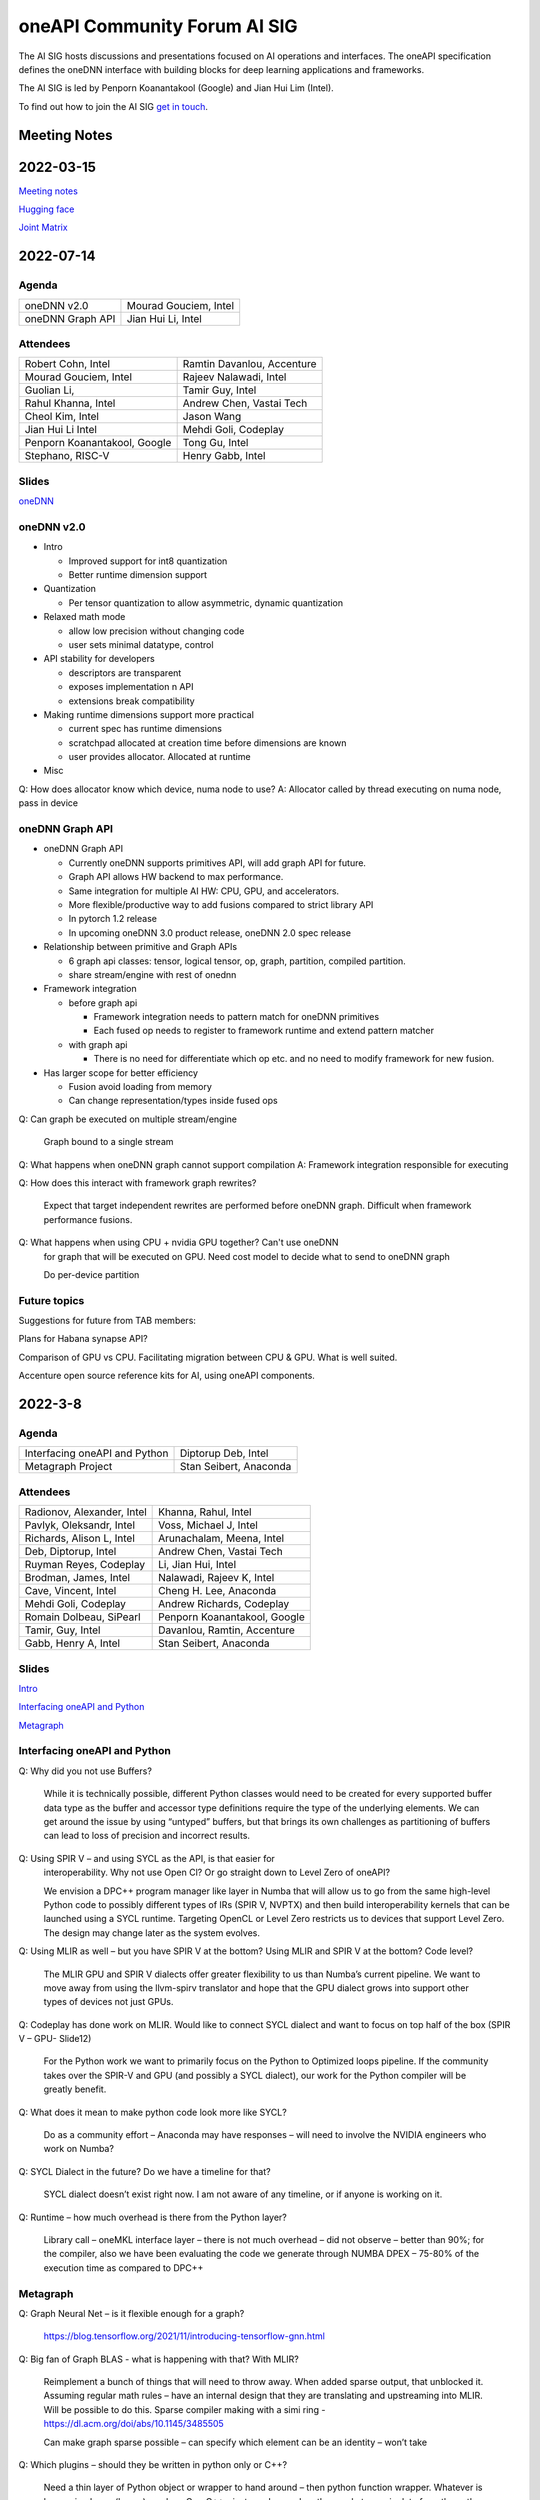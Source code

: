 ===================================
oneAPI Community Forum AI SIG
===================================

The AI SIG hosts discussions and presentations focused on
AI operations and interfaces. The oneAPI specification
defines the oneDNN interface with building blocks for
deep learning applications and frameworks.

The AI SIG is led by Penporn Koanantakool (Google) and Jian Hui Lim (Intel).

To find out how to join the AI SIG `get in touch`_.

.. _`get in touch`: https://www.oneapi.io/community

Meeting Notes
=============

2022-03-15
==========

`Meeting notes <presentations/meeting-notes-2023-03-15.pdf>`__

`Hugging face <presentations/Hugginface_Intel_Model_Opti_Julien_Simon_Matrix_Yao_2023_3_15.pdf>`__

`Joint Matrix <presentations/Joint_Matrix_Dounia_Khaldi_2023_3_15.pdf>`__

2022-07-14
==========

Agenda
------

===================  ===============================
oneDNN v2.0          Mourad Gouciem, Intel
oneDNN Graph API     Jian Hui Li, Intel
===================  ===============================

Attendees
---------

==============================  ==============================
Robert Cohn, Intel              Ramtin Davanlou, Accenture
Mourad Gouciem, Intel           Rajeev Nalawadi, Intel
Guolian Li,                     Tamir Guy, Intel
Rahul Khanna, Intel             Andrew Chen, Vastai Tech
Cheol Kim, Intel                Jason Wang
Jian Hui Li Intel               Mehdi Goli, Codeplay
Penporn Koanantakool, Google    Tong Gu, Intel
Stephano, RISC-V                Henry Gabb, Intel
==============================  ==============================



Slides
------

`oneDNN <presentations/oneDNN-2022-07-14.pdf>`__

oneDNN v2.0
-----------

* Intro

  * Improved support for int8 quantization
  * Better runtime dimension support

* Quantization

  * Per tensor quantization to allow asymmetric, dynamic quantization

* Relaxed math mode

  * allow low precision without changing code
  * user sets minimal datatype, control

* API stability for developers

  * descriptors are transparent
  * exposes implementation n API
  * extensions break compatibility

* Making runtime dimensions support more practical

  * current spec has runtime dimensions
  * scratchpad allocated at creation time before dimensions are known
  * user provides allocator. Allocated at runtime

* Misc

Q: How does allocator know which device, numa node to use?
A: Allocator called by thread executing on numa node, pass in device

oneDNN Graph API
----------------

* oneDNN Graph API

  * Currently oneDNN supports primitives API, will add graph API for future.
  * Graph API allows HW backend to max performance.
  * Same integration for multiple AI HW: CPU, GPU, and accelerators.
  * More flexible/productive way to add fusions compared to strict
    library API
  * In pytorch 1.2 release
  * In upcoming oneDNN 3.0 product release, oneDNN 2.0 spec release

* Relationship between primitive and Graph APIs

  * 6 graph api classes: tensor, logical tensor, op, graph, partition, compiled partition.
  * share stream/engine with rest of onednn

* Framework integration

  * before graph api

    * Framework integration needs to pattern match for oneDNN primitives
    * Each fused op needs to register to framework runtime and extend pattern matcher

  * with graph api

    * There is no need for differentiate which op etc. and no need to
      modify framework for new fusion.

* Has larger scope for better efficiency

  * Fusion avoid loading from memory
  * Can change representation/types inside fused ops

Q: Can graph be executed on multiple stream/engine

   Graph bound to a single stream

Q: What happens when oneDNN graph cannot support compilation
A: Framework integration responsible for executing

Q: How does this interact with framework graph rewrites?

   Expect that target independent rewrites are performed before oneDNN
   graph. Difficult when framework performance fusions.

Q: What happens when using CPU + nvidia GPU together? Can't use oneDNN
   for graph that will be executed on GPU. Need cost model to decide
   what to send to oneDNN graph

   Do per-device partition

Future topics
-------------

Suggestions for future from TAB members:

Plans for Habana synapse API?

Comparison of GPU vs CPU. Facilitating migration between CPU &
GPU. What is well suited.

Accenture open source reference kits for AI, using oneAPI components.

2022-3-8
========

Agenda
------

================================================================  ===============================
Interfacing oneAPI and Python                                     Diptorup Deb, Intel
Metagraph Project                                                 Stan Seibert, Anaconda
================================================================  ===============================

Attendees
---------

=================================   ===============================
Radionov, Alexander, Intel          Khanna, Rahul, Intel
Pavlyk, Oleksandr, Intel            Voss, Michael J, Intel
Richards, Alison L, Intel           Arunachalam, Meena, Intel
Deb, Diptorup, Intel                Andrew Chen, Vastai Tech
Ruyman Reyes, Codeplay              Li, Jian Hui, Intel
Brodman, James, Intel               Nalawadi, Rajeev K, Intel
Cave, Vincent, Intel                Cheng H. Lee, Anaconda
Mehdi Goli, Codeplay                Andrew Richards, Codeplay
Romain Dolbeau, SiPearl             Penporn Koanantakool, Google
Tamir, Guy, Intel                   Davanlou, Ramtin, Accenture
Gabb, Henry A, Intel                Stan Seibert, Anaconda
=================================   ===============================

Slides
------

`Intro <presentations/oneAPI%20AI%20TAB%20intro%20March%208%202022.pdf>`__

`Interfacing oneAPI and Python <presentations/Data-Parallel-Essentials-For-Python-oneAPI-TAB.pdf>`__

`Metagraph <presentations/2022_03_Metagraph_v1.pdf>`__

Interfacing oneAPI and Python
-----------------------------

Q: Why did you not use Buffers?

   While it is technically possible, different Python classes would
   need to be created for every supported buffer data type as the
   buffer and accessor type definitions require the type of the
   underlying elements. We can get around the issue by using “untyped”
   buffers, but that brings its own challenges as partitioning of
   buffers can lead to loss of precision and incorrect results.

Q: Using SPIR V – and using SYCL as the API, is that easier for
   interoperability.  Why not use Open Cl?  Or go straight down to
   Level Zero of oneAPI?

   We envision a DPC++ program manager like layer in Numba that will
   allow us to go from the same high-level Python code to possibly
   different types of IRs (SPIR V, NVPTX) and then build
   interoperability kernels that can be launched using a SYCL
   runtime. Targeting OpenCL or Level Zero restricts us to devices
   that support Level Zero. The design may change later as the system
   evolves.

Q: Using MLIR as well – but you have SPIR V at the bottom?  Using MLIR and SPIR V at the bottom?  Code level?

   The MLIR GPU and SPIR V dialects offer greater flexibility to us
   than Numba’s current pipeline. We want to move away from using the
   llvm-spirv translator and hope that the GPU dialect grows into
   support other types of devices not just GPUs.

Q: Codeplay has done work on MLIR.  Would like to connect SYCL dialect and want to focus on top half of the box (SPIR V – GPU- Slide12)

   For the Python work we want to primarily focus on the Python to
   Optimized loops pipeline. If the community takes over the SPIR-V
   and GPU (and possibly a SYCL dialect), our work for the Python
   compiler will be greatly benefit.

Q: What does it mean to make python code look more like SYCL?

   Do as a community effort – Anaconda may have responses – will need
   to involve the NVIDIA engineers who work on Numba?

Q: SYCL Dialect in the future?  Do we have a timeline for that?

   SYCL dialect doesn’t exist right now. I am not aware of any
   timeline, or if anyone is working on it.

Q: Runtime – how much overhead is there from the Python layer?

   Library call – oneMKL interface layer – there is not much overhead
   – did not observe – better than 90%; for the compiler, also we have
   been evaluating the code we generate through NUMBA DPEX – 75-80% of
   the execution time as compared to DPC++

Metagraph
---------

Q: Graph Neural Net – is it flexible enough for a graph?

   https://blog.tensorflow.org/2021/11/introducing-tensorflow-gnn.html

Q: Big fan of Graph BLAS  - what is happening with that?  With MLIR?

   Reimplement a bunch of things that will need to throw away.  When
   added sparse output, that unblocked it.  Assuming regular math
   rules – have an internal design that they are translating and
   upstreaming into MLIR.  Will be possible to do this.  Sparse
   compiler making with a simi ring -
   https://dl.acm.org/doi/abs/10.1145/3485505

   Can make graph sparse possible – can specify which element can be
   an identity – won’t take

Q: Which plugins – should they be written in python only or C++?

   Need a thin layer of Python object or wrapper to hand around – then
   python function wrapper.  Whatever is happening lower (layers) can
   be – C or C++ - just need enough python code to manipulate from the
   python interpreter

Q: Part of an internal structure of a “type” – capability but hasn’t
   pushed on the type system.

   Type system must be granular enough so they know what the backend
   can handle for any layout.

Q: Is that an oneAPI backend for all devices?  Graph BLAS on other
   architectures?

   No catchall solution for graphics (for all devices).  Have a
   solution for people to plug in backends – but people have to
   implement

2021-11-10
==========

Agenda
------

================================================================  ===============================  =============
Overview of oneAPI and SYCL: how all the pieces fit together      Andrew Richards, Codeplay        5 min
Mapping AI software to SYCL and oneAPI: ONNX, Eigen, TensorFlow   Mehdi Goli, Codeplay             20 min
Mapping SYCL to accelerator hardware, using RISC-V as an example  Alastair Murray, Codeplay        20 min
Experience of using SYCL and oneAPI with National Labs            Gordon Brown, Codeplay           15 min
Opens / Topics                                                    All                              30 min
================================================================  ===============================  =============

Attendees
---------

=================================   ===============================
Richards, Alison, Intel             Guoliang, Vastaitech (来)
Alastair Murray, Codeplay           Ashbaugh, Ben, Intel
Hanchinmani, Milind, Intel          Dolbeau, Romain, SiPearl
Andrew Chen (来宾), vastaitech      Ike, Atsushi/池 敦, Fujitsu
Li, Wei, Intel                      Mehdi Goli, Codeplay
Brodman, James, Intel               ICT Lixian Ma (来宾), ICT CAS
Li, Jian Hui, Intel                 Ruyman Reyes, Codeply
Rayanki, Sreenivasulu, Intel        Brown, Gordon, Codeplay
Tamir, Guy, Intel                   Andrew Richards, Codeplay
Petrov, Nikolay A, Intel            Penporn Koanantakool, Google
Nalawadi, Rajeev K, Intel           Curley, Joseph C, Intel
En Shao (来宾), ICT CAS             Sheng Zha, AWS, Apache MX Net
=================================   ===============================

Slides_

.. _Slides: presentations/Codeplay-oneAPI-AI-TAB-Nov2021.pdf

Questions and Answer
--------------------

* Is Codeplay upstreaming the ONNX stuff?  It is all open source and
  it will be up-streamed very soon.
* Does the SYCL EP claim the entire graph or is it claiming in the
  form of multiple subgraphs?  It actually supports the entire graph
  and distributes it to the entire backend.  SYCL execution goes on
  SYCL DNN and all of the implementation of those nodes are available.
* Will the SYCL backend replace all the other backends inside ONNX RT?
  If Codeplay were the owner of it, it should replace all other
  backends…

  No, each existing backend has its own pros and cons. Vendor
  optimized backend are useful when speed/performance on a particular
  device is the key. Pure SYCL-backend would be useful when
  portability on various devices is the key. Especially for devices
  that are new or do not have rich library ecosystem, by enabling SYCL
  they can benefit from the SYCL library ecosystem, supported by
  multiple vendors. You can also have cross-platform performance
  portability via SYCL interoperability with other backends. This
  approach integrates the existing vendor optimised backend in SYCL to
  provide a unique SYCL-interface for memory management and runtime
  control from the user’s point of view while reusing the highly
  optimised vendor backend. oneAPI initiative approach has already
  enabled cross-platform performance portability support on oneDNN via
  SYCL-interoperability for both CUDA and OpenCL-based backend.
* Do you always beat oneDNN or are you as good as oneDNN?  You get
  both portability and performance.
* Can you get both portability and performance?  There is always a
  trade-off between performance and level of abstraction that leads to
  portability.  An assembly code can beat application written in
  high-level language in terms of performance, but will struggle in
  terms of portability.
* The question is how close you are?  Are you achieving 80% of
  customized library?  75% of performance we can achieve – range
  between 75%-100%.  It is important to clarify that if you have an
  interface like oneDNN, you have a common API for all the vendors as
  well as SYCL.  It is difficult to replace HW vendor libraries when
  not all HW vendors provide enough performance counters and detailed
  hardware information
* Do you support training?  At the moment no; inference mode at the
  moment.  We do support training through the TF backend and oneDNN
  backend.
* How to build the DPC tool chain with support for HIP and AMD.  Is
  there some open source for the DPC and SYCL support.  YES – all of
  this is upstreamed into Intel LLVM depository…  The tool chain has
  been open sourced in there – YES.
* On the collectives, what is the scale out support?  This refers to
  the SYCL support with the CUDA backend targeting NVIDIA HW Support.
  There hasn’t been anything done for oneCCL or any other API.
* Do we have some implementations for the group collectives?  Memory
  copy to do some support for the communication node between different
  nodes?  These collectives are for within the kernel functions so
  they are only for a single kernel, they don’t extend into multiple
  nodes.  There is no communication between different nodes – only
  within oneGPU.  Group collectives following the SYCL naming.

2021-08-10
==========

Agenda
------

=======================================  =====================  =============
Why oneAPI, DPC++ Kick-off               James Brodman, Intel   30 min
oneAPI Threading Building Blocks         Mike Voss, Intel       25 min
oneAPI Data Analytics Library (oneDAL)   Nikolay Petrov, Intel  25 min
Opens / Topics                           All                    10 min
=======================================  =====================  =============

Attendees
---------

=================================   ===============================
Andrew Richards, Codeplay           Andrey Nikolaev, Intel
Mehdi Goli, Codeplay                Sujoy Saraswati, Habana
Atsushi Ike, Fujitsu                Tong Gu, Intel
Kentaro Kawakami, Fujitsu           Meena Arunachalam, Intel
Penporn Koanatakool, Google         Alison Richards, Intel
Sheng Zha, Apache MxNet             James Brodman, Intel
Judy Fox, University of Virginia    Michael Voss, Intel
Jun Qian, Vast AI Tech              Ligang Tian, Intel
Andrew Chen, Vast AI Tech           Guy Tamir, Intel
Nikolay A Petrov, Intel             Jian Hui Li, Intel
Rahul Khanna, Intel
=================================   ===============================

Slides
------

`DPC++ <presentations/oneAPI%20and%20Data%20Parallel%20C%2B%2B%20for%20AI%20TAB.pdf>`__

`oneDAL <presentations/AI_TAB_oneDAL%20ML.pdf>`__

`oneTBB <presentations/AI_TAB_oneTBB_0821.pdf>`__

Discussion
----------

Question: Is TBB a good fit for heterogeneous compute or only for CPU?

Answer: Our strategy has been to keep TBB on the host but to work well
alongside of offloading to an accelerator.  Thought about how to
integrate executors into TBB.  We may have our generic algos accept
executors.  There are ways we might expand TBB to accept executors
that offload to accelerators.  In general, though, TBB is the way we
do efficient threading on the host.

|

Question: Are there things SYCL could learn from TBB?

Answer: Could be additional hints given for optimizing performance
with subgroups that could happen.  TBB does have these controls that
could be tuned for performance (or you can use the default and you may
be fine with that).  Setting partitioners.  None of that is exposed
yet in SYCL.

There is not a good interface for expressing graphs yet in SYCL so
there may be a way to gain some learnings there.  In SYCL you have
implicit graphs…but not explicit graphs so this could be an area of
learning from TBB.  Benefit would be to do some optimization and reuse
offload of kernels.  Host offload - give it the chunk it once and then
que up the kernels in a more optimal fashion.  Need to have repeatable
graphs in SYCL.

|

Question: Is this result on CPU or GPU– Slide Scikit Learn for
training and inference

Answer: CPU

Comment: Judy Fox mentioned she is teaching a python course and this
will give a lot of exposrue to Python.  Scikit learn bench – you can
easily download this and try out different sizes and algos and play
with that; Check out Medium.com blog for data analytic software for
additional information.

OPENS
-----

Discuss upcoming topics from the team – happy to have members present
or share topics.  A few ideas:

Andrew Richards, Codeplay: doing simple code and showing how it goes
through SYCL and oneAPI Stack.  They are showing how it ends up on the
HW.  Showing the flow.

Medhi Goli, Codeplay: SYCL integrated w/ Tensorflow – Eigen support
the SYCL standard / oneAPI and how it supports CUDA as well

Codeplay: Support oneAPI on Nvidia GPUs

`Intel Extension for scikit-learn on youTube <https://www.youtube.com/watch?v=h5GamIZDrhE&list=PLg-UKERBljNxsCltpcXU_Haz9xQSCN_SB&index=8>`__


2021-05-20
==========
Attendees:

===============================  ===============================
Alison Richards, Intel           Mourad Gouicem, Intel
Sanjiv Shah, Intel               Daniel M Lavery, Intel
Dmitry Durnov, Intel             Shlomo Raikin, Intel Habana
JF Massol, SiPearl               Rodolfo G Esteves, Intel
Atsushi Ike, Fujitsu             Mehdi Goli, Codeplay
Rajeev K Nalawadi, Intel         Rahul Khanna, Intel
Wei Cui, Microsoft               Andrew Richards, Codeplay
Jian Hui Li, Intel               Sreenivasulu Rayanki, Intel
Kentaro Kawakami, Fujitsu        Krishna Bhuyan, Intel
Tim Harris, Microsoft            Romain Dolbeau, SiPearl
Ruyman Reyes, Codeplay           Guoliang, VastAI Tech
Guy Tamir, Intel                 Jayaram Bobba, Intel Habana
Igor Lopatin, Intel              Andrew Chen, VastAI Tech
Penporn Koanantakool, Google     AG Ramesh, Intel
Emad Barsoum, Cerebras           Andrey Nikolaev, Intel
Zack S Waters, Intel             Guangming Tan, ICT CAS
En Shao, ICT CAS
===============================  ===============================

Welcome, Vision, oneAPI spec update - Sanjiv Shah, Intel

* `Slides <presentations/2021-05-20-oneapi-spec.pdf>`__
* Question: How does oneAPI differ from ROCM?

  oneAPI is across multiple HW platforms and CPU, GPU, FPGA and
  Accelerators, where ROCM is for AMD HW.  One could port Level Zero
  to run on ROCm

Antares for SYCL - Wei Cui, Microsoft

* `Slides <presentations/Antares4SyCL.pdf>`__

TensorFlow and oneDNN in Partnership - Penporn Koanantakool, Google

* `Slides <presentations/2021-05-20-TF-and-onednn.pdf>`__
* Question: Will XLA and Jit be supported?

  Jit is already used inside oneDNN.  Currently XLA is not using oneDNN.

Intel Extension for TensorFlow Demo - Jian Hui Li, Intel

* Intel extension for TensorFlow (TEX) uses modular TensorFlow
  interface to bring intel XPU to TensorFlow for AI workload
  acceleration.  oneAPI complements modular TensorFlow to provide
  modular software architecture and unifies the programming interface
  for AI hardware.

* Questions:

  * Is the code private or can people access it?

    It is private for now but will be public.  Right now it is
    pre-release trial and early exploration.

  * If the new HW support oneDNN, will the integration to Framework just work?

    ITEX uses oneAPI components includes oneDNN, oneCCL, and DPC++.
    If the HW only supports oneDNN only, then only the most
    performance critical subgraph is offloaded to hardware.
    Supporting DPC++ and oneCCL can offload the whole deep learning
    graph to the physical device.

  * What is the preferred way of adding new devices to TF?

    Pluggable devices is the preferred way to plug in new devices to
    TF.

Enable Deep Learning Frameworks at Scale - Dmitry Durnov, Intel

* `Slides <presentations/ai_tab_oneccl.pdf>`__

* Feedback: this is a theoretical concept; can we take the concepts
  and model the exercises in a real world example with x number of
  training exercises.


2021-02-11
==========
Attendees:

===============================  ===============================
Ben Ashbaugh, Intel              Jeff McVeigh, Intel
Krishna Bhuyan, Intel            Rajeev  Nalawadi, Intel
Jayaram Bobba, Habana            Nikolay Petrov,  Intel
Andrew Chen, Vastai Tech         Jun Qian, Vastai Tech
Robert Cohn, Intel               Shlomo Raikin, Habana
Neel Dhamdhere, Intel            AG Ramesh, Intel
Mehdi Goli, Codeplay             Sreenivasulu Rayanki, Intel
Tim Harris, Microsoft            Leif Reinert, AWS
Atsushi Ike, Fujitsu             Ruyman Reyes, Codeplay
Kentaro Kawakami, Fujitsu        Alison Richards, Intel
Rahul Khanna, Intel              Andrew Richards, Codeplay
Kazui Kimihiko, Fujitsu          Tatiana Shpeisman, Google
Penporn Koanantakool, Google     Shivani Sud, Intel
Guoling Li, Vastai Tech          Guy Tamir, Intel
Hui Li, Intel                    Zack Waters, Intel
Jian Hui Li, Intel               Louis Zhang, Vastai Tech
Wei Li, Intel
===============================  ===============================

| oneAPI Welcome & Introduction – Jeff McVeigh
| AI Machine Learning Accelerators – Wei Li :  `Slides <presentations/AI-TAB-Feb-2021.pdf>`__

oneDNN on ARM – Kentaro Kawakami : `Slides <presentations/oneAPI_development_of_oneDNN_for_Armv8-A_SVE_20210210_v4.pdf>`__

* How can we use Mesh TF widely to larger user base?

  Fujistu team is working on Pull request with Google Mesh TF.

oneDNN Graph API – Jian Hui Li : `Slides <presentations/oneDNNGraph-oneAPIAITAB.final.pdf>`__

* How easy is it to add Graph Optimizations to new HW Backends?

  Backends can develop their own graph optimizations to generate the
  best optimized code. The implementation of oneDNN Graph API contains
  an API layer and targets specific backends.  API layer focuses on
  standardizing the operation and graph structure, which is then pass
  to backends for optimization.  oneDNN Graph tensor supports opaque
  tensors which allow backends to use private layout across the
  partitions. We are aware that there is extra integration complexity
  for framework to adopt opaque layouts, so the opaque tensor design
  considered ease of use.  For backends which target large partition,
  it can use the opaque tensor internally and use the public tensor as
  partition input and output.

* Can one use SYCL for custom operations in a graph?

  oneDNN Graph defines a set of operations.  Intel extensions for
  Frameworks have DPC++/SYCL implementation of framework operations
  outside of oneDNN Graph.  If the device implements oneDNN Graph and
  is DPC++/SYCL compatible, it gets the maximum benefit of reusing
  oneDNN Graph based framework integration and Intel extensions.
  Registering a custom op to oneDNN Graph is in the future plan but
  not defined yet.

* Any integration plans to integrate with MLIR?  Is this orthogonal to
  MLIR or a higher level integration?

  Yes.  MLIR is multi-level IR, and oneDNN Graph op is at the same
  level as high level MLIR dialect. We intercept at high level MLIR
  dialect. We plan to have the integration when TF moves to MLIR as
  the main graph representation.

Level Zero – Ben Ashbaugh : `Slides <presentations/21ww07_AI_TAB_Level_Zero.pdf>`__

* How do you adapt to different processors?  VPU, GPU or larger
  constructs than kernels? Can all processors can be abstracted?

  Some examples of device flexibility are the different device
  property queries:
  https://spec.oneapi.com/level-zero/latest/core/api.html#device

  The specific case described on the call were command lists, which
  are groups of commands that can represent a larger task graph:
  https://spec.oneapi.com/level-zero/latest/core/PROG.html#command-lists

  If we need specific features for some other processor type we can
  either add it in a future version of the spec, or it can be added as
  an extension:
  https://spec.oneapi.com/level-zero/latest/core/EXT.html

* Can we capture the capability of L0 (Create software with ability to
  query)?

  Please see the link above to the different device property queries.

* Do we need a plug-in for OpenVINO?  Do we need to develop Level-0
  API?

  OpenVINO is powered by oneAPI and is part of oneAPI
  ecosystem. Implementing oneAPI including Level-0 certainly help
  integrating to OpenVINO in a modular way.

* Can oneDNN co-exist with Level Zero?  Or can CPU code generator
  co-exist with Level0?

  Yes, oneDNN can co-exist with Level Zero, and oneDNN is one of the
  layers that can be built on top of Level Zero.  A CPU code generator
  would use a different mechanism currently though, because Level Zero
  is not currently implemented for CPU devices.  See note below:

  oneDNN works on top of L0. Though L0 does not support CPU (so there
  is no sycl::device that uses L0 as a backend).  Here is what oneDNN
  does for each type of device/backend.

::

  DPC++ device ----- CPU device -------------------- CPU jitted code is executed through sycl host_task
                \--- GPU device ---- L0 backend  --- binary is wrapped in L0 module, then in sycl program, and run through SYCL RT
                                 \-- OCL backend --- binary is wrapped in OCL kernel, then in sycl program, and run through SYCL RT

Brainstorm Discussion:  Intros, Requirements, Use Cases, Q& A - All
